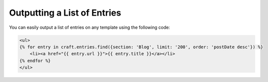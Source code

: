 Outputting a List of Entries
===============

You can easily output a list of entries on any template using the following code:


.. code-block:: html

    <ul>
    {% for entry in craft.entries.find({section: 'Blog', limit: '200', order: 'postDate desc'}) %}
        <li><a href="{{ entry.url }}">{{ entry.title }}</a></li>
    {% endfor %}
    </ul>
